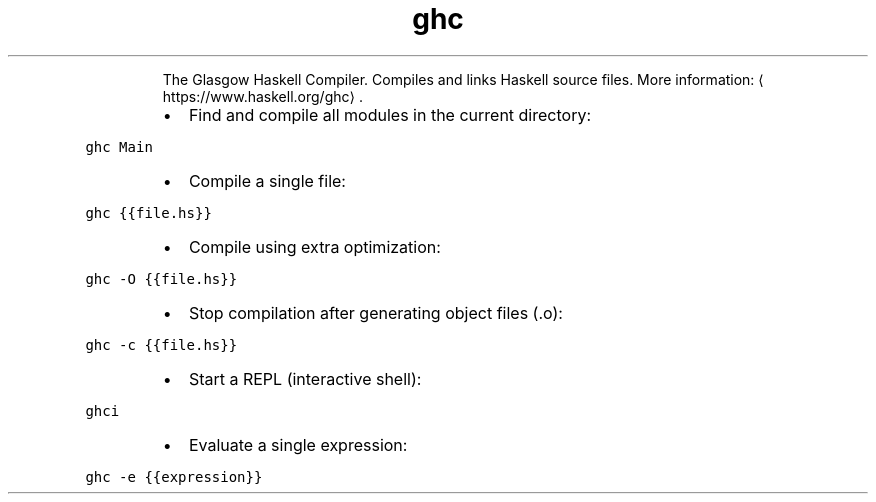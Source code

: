 .TH ghc
.PP
.RS
The Glasgow Haskell Compiler.
Compiles and links Haskell source files.
More information: \[la]https://www.haskell.org/ghc\[ra]\&.
.RE
.RS
.IP \(bu 2
Find and compile all modules in the current directory:
.RE
.PP
\fB\fCghc Main\fR
.RS
.IP \(bu 2
Compile a single file:
.RE
.PP
\fB\fCghc {{file.hs}}\fR
.RS
.IP \(bu 2
Compile using extra optimization:
.RE
.PP
\fB\fCghc \-O {{file.hs}}\fR
.RS
.IP \(bu 2
Stop compilation after generating object files (.o):
.RE
.PP
\fB\fCghc \-c {{file.hs}}\fR
.RS
.IP \(bu 2
Start a REPL (interactive shell):
.RE
.PP
\fB\fCghci\fR
.RS
.IP \(bu 2
Evaluate a single expression:
.RE
.PP
\fB\fCghc \-e {{expression}}\fR
